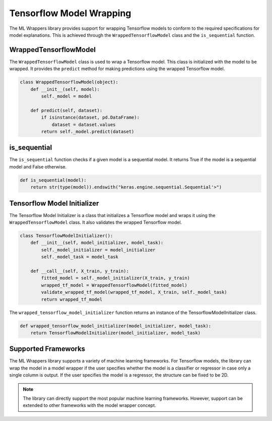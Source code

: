 .. _tensorflow_model_wrapping:

Tensorflow Model Wrapping
=========================

The ML Wrappers library provides support for wrapping Tensorflow models to conform to the required specifications for model explanations. This is achieved through the ``WrappedTensorflowModel`` class and the ``is_sequential`` function.

WrappedTensorflowModel
----------------------

The ``WrappedTensorflowModel`` class is used to wrap a Tensorflow model. This class is initialized with the model to be wrapped. It provides the ``predict`` method for making predictions using the wrapped Tensorflow model.

.. code-block:: python

    class WrappedTensorflowModel(object):
        def __init__(self, model):
            self._model = model

        def predict(self, dataset):
            if isinstance(dataset, pd.DataFrame):
                dataset = dataset.values
            return self._model.predict(dataset)

is_sequential
-------------

The ``is_sequential`` function checks if a given model is a sequential model. It returns True if the model is a sequential model and False otherwise.

.. code-block:: python

    def is_sequential(model):
        return str(type(model)).endswith("keras.engine.sequential.Sequential'>")

Tensorflow Model Initializer
----------------------------

The Tensorflow Model Initializer is a class that initializes a Tensorflow model and wraps it using the ``WrappedTensorflowModel`` class. It also validates the wrapped Tensorflow model.

.. code-block:: python

    class TensorflowModelInitializer():
        def __init__(self, model_initializer, model_task):
            self._model_initializer = model_initializer
            self._model_task = model_task

        def __call__(self, X_train, y_train):
            fitted_model = self._model_initializer(X_train, y_train)
            wrapped_tf_model = WrappedTensorflowModel(fitted_model)
            validate_wrapped_tf_model(wrapped_tf_model, X_train, self._model_task)
            return wrapped_tf_model

The ``wrapped_tensorflow_model_initializer`` function returns an instance of the TensorflowModelInitializer class.

.. code-block:: python

    def wrapped_tensorflow_model_initializer(model_initializer, model_task):
        return TensorflowModelInitializer(model_initializer, model_task)

Supported Frameworks
--------------------

The ML Wrappers library supports a variety of machine learning frameworks. For Tensorflow models, the library can wrap the model in a model wrapper if the user specifies whether the model is a classifier or regressor in case only a single column is output. If the user specifies the model is a regressor, the structure can be fixed to be 2D.

.. note::

    The library can directly support the most popular machine learning frameworks. However, support can be extended to other frameworks with the model wrapper concept.